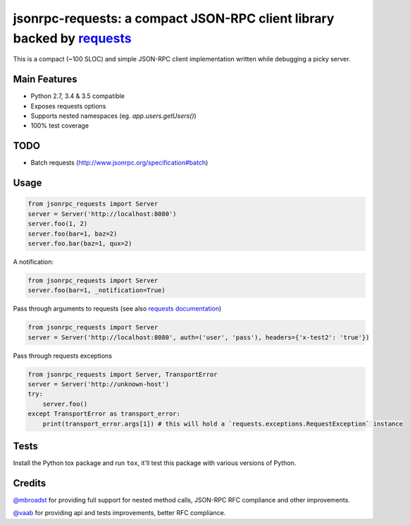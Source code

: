 jsonrpc-requests: a compact JSON-RPC client library backed by `requests  <http://python-requests.org>`_
=======================================================================================================

.. image:: https://travis-ci.org/gciotta/jsonrpc-requests.svg
    :target: https://travis-ci.org/gciotta/jsonrpc-requests
.. image:: https://coveralls.io/repos/gciotta/jsonrpc-requests/badge.svg
    :target: https://coveralls.io/r/gciotta/jsonrpc-requests

This is a compact (~100 SLOC) and simple JSON-RPC client implementation written while debugging a picky server.

Main Features
-------------

* Python 2.7, 3.4 & 3.5 compatible
* Exposes requests options
* Supports nested namespaces (eg. `app.users.getUsers()`)
* 100% test coverage

TODO
----

* Batch requests (http://www.jsonrpc.org/specification#batch)

Usage
-----
.. code-block:: python

    from jsonrpc_requests import Server
    server = Server('http://localhost:8080')
    server.foo(1, 2)
    server.foo(bar=1, baz=2)
    server.foo.bar(baz=1, qux=2)

A notification:

.. code-block:: python

    from jsonrpc_requests import Server
    server.foo(bar=1, _notification=True)

Pass through arguments to requests (see also `requests  documentation <http://docs.python-requests.org/en/latest/>`_)

.. code-block:: python

    from jsonrpc_requests import Server
    server = Server('http://localhost:8080', auth=('user', 'pass'), headers={'x-test2': 'true'})

Pass through requests exceptions

.. code-block:: python

    from jsonrpc_requests import Server, TransportError
    server = Server('http://unknown-host')
    try:
        server.foo()
    except TransportError as transport_error:
        print(transport_error.args[1]) # this will hold a `requests.exceptions.RequestException` instance


Tests
-----
Install the Python tox package and run ``tox``, it'll test this package with various versions of Python.

Credits
-------
`@mbroadst <https://github.com/mbroadst>`_ for providing full support for nested method calls, JSON-RPC RFC
compliance and other improvements.

`@vaab <https://github.com/vaab>`_ for providing api and tests improvements, better RFC compliance.
